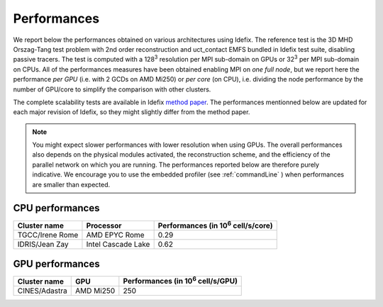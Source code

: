 ======================
Performances
======================

We report below the performances obtained on various architectures using Idefix. The reference test
is the 3D MHD Orszag-Tang test problem with 2nd order reconstruction and uct_contact EMFS bundled in
Idefix test suite, disabling passive tracers. The test is computed with a 128\ :sup:`3` resolution per
MPI sub-domain on GPUs or 32\ :sup:`3` per MPI sub-domain on CPUs. All of the performances measures
have been obtained enabling MPI on *one full node*, but we report here the performance *per GPU*
(i.e. with 2 GCDs on AMD Mi250) or *per core* (on CPU), i.e. dividing the node performance by the number of GPU/core
to simplify the comparison with other clusters.

The complete scalability tests are available in Idefix `method paper <https://ui.adsabs.harvard.edu/abs/2023A%26A...677A...9L/abstract>`_.
The performances mentionned below are updated for each major revision of Idefix, so they might slightly differ from the method paper.

.. note::

    You might expect
    slower performances with lower resolution when using GPUs. The overall performances also depends on
    the physical modules activated, the reconstruction scheme, and the efficiency of the parallel network
    on which you are running. The performances reported below are therefore purely indicative. We encourage
    you to use the embedded profiler (see :ref:`commandLine` ) when performances are smaller than expected.


CPU performances
================

+---------------------+--------------------+----------------------------------------------------+
| Cluster name        | Processor          | Performances (in 10\ :sup:`6` cell/s/core)         |
+=====================+====================+====================================================+
| TGCC/Irene Rome     | AMD EPYC Rome      | 0.29                                               |
+---------------------+--------------------+----------------------------------------------------+
| IDRIS/Jean Zay      | Intel Cascade Lake | 0.62                                               |
+---------------------+--------------------+----------------------------------------------------+

GPU performances
================

.. plot::

   import plot_idefix_bench
   plot_idefix_bench.do_plot('Performance on NVidia V100 GPUs at Jean-Zay', 'bench-jeanzay.json', 'v100')

.. plot::

   import plot_idefix_bench
   plot_idefix_bench.do_plot('Performance on NVidia A100 GPUs at Jean-Zay', 'bench-jeanzay.json', 'a100')

.. plot::

   import plot_idefix_bench
   plot_idefix_bench.do_plot('Performance on NVidia H100 GPUs at Jean-Zay', 'bench-jeanzay.json', 'h100')

+----------------------+--------------------+----------------------------------------------------+
| Cluster name         | GPU                | Performances (in 10\ :sup:`6` cell/s/GPU)          |
+======================+====================+====================================================+
| CINES/Adastra        | AMD Mi250          | 250                                                |
+----------------------+--------------------+----------------------------------------------------+

